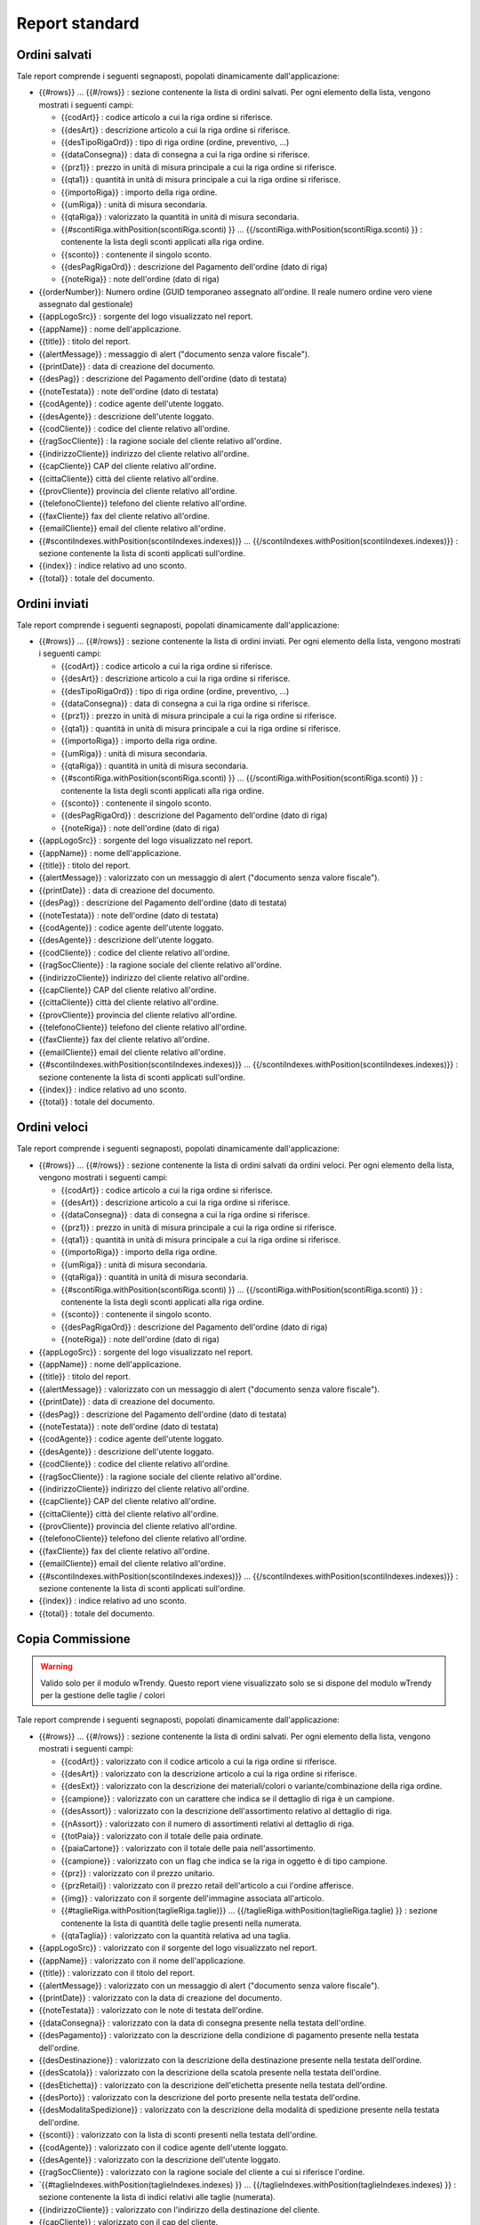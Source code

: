 Report standard
===============


Ordini salvati
--------------
Tale report comprende i seguenti segnaposti, popolati dinamicamente
dall'applicazione:

-  {{#rows}} ... {{#/rows}} : sezione contenente la lista di ordini
   salvati. Per ogni elemento della lista, vengono mostrati i seguenti
   campi:

   -  {{codArt}} : codice articolo a cui la riga ordine si riferisce.
   -  {{desArt}} : descrizione articolo a cui la riga ordine si
      riferisce.
   -  {{desTipoRigaOrd}} : tipo di riga ordine (ordine, preventivo, ...)
   -  {{dataConsegna}} : data di consegna a cui la riga ordine si
      riferisce.
   -  {{prz1}} : prezzo in unità di misura principale a cui la riga
      ordine si riferisce.
   -  {{qta1}} : quantità in unità di misura principale a cui la riga
      ordine si riferisce.
   -  {{importoRiga}} : importo della riga ordine.
   -  {{umRiga}} : unità di misura secondaria.
   -  {{qtaRiga}} : valorizzato la quantità in unità di misura
      secondaria.
   -  {{#scontiRiga.withPosition(scontiRiga.sconti) }} ...
      {{/scontiRiga.withPosition(scontiRiga.sconti) }} : contenente la
      lista degli sconti applicati alla riga ordine.
   -  {{sconto}} : contenente il singolo sconto.
   -  {{desPagRigaOrd}} : descrizione del Pagamento dell'ordine (dato di riga)
   -  {{noteRiga}} : note dell'ordine (dato di riga)

-  {{orderNumber}}: Numero ordine (GUID temporaneo assegnato all'ordine.
   Il reale numero ordine vero viene assegnato dal gestionale)
-  {{appLogoSrc}} : sorgente del logo visualizzato nel report.
-  {{appName}} : nome dell'applicazione.
-  {{title}} : titolo del report.
-  {{alertMessage}} : messaggio di alert ("documento senza valore
   fiscale").
-  {{printDate}} : data di creazione del documento.
-  {{desPag}} : descrizione del Pagamento dell'ordine (dato di testata)
-  {{noteTestata}} : note dell'ordine (dato di testata)
-  {{codAgente}} : codice agente dell'utente loggato.
-  {{desAgente}} : descrizione dell'utente loggato.
-  {{codCliente}} : codice del cliente relativo all'ordine.
-  {{ragSocCliente}} : la ragione sociale del cliente relativo
   all'ordine.
-  {{indirizzoCliente}} indirizzo del cliente relativo all'ordine.
-  {{capCliente}} CAP del cliente relativo all'ordine.
-  {{cittaCliente}} città del cliente relativo all'ordine.
-  {{provCliente}} provincia del cliente relativo all'ordine.
-  {{telefonoCliente}} telefono del cliente relativo all'ordine.
-  {{faxCliente}} fax del cliente relativo all'ordine.
-  {{emailCliente}} email del cliente relativo all'ordine.
-  {{#scontiIndexes.withPosition(scontiIndexes.indexes)}} ...
   {{/scontiIndexes.withPosition(scontiIndexes.indexes)}} : sezione
   contenente la lista di sconti applicati sull'ordine.
-  {{index}} : indice relativo ad uno sconto.
-  {{total}} : totale del documento.

Ordini inviati
--------------
Tale report comprende i seguenti segnaposti, popolati dinamicamente
dall'applicazione:

-  {{#rows}} ... {{#/rows}} : sezione contenente la lista di ordini
   inviati. Per ogni elemento della lista, vengono mostrati i seguenti
   campi:

   -  {{codArt}} : codice articolo a cui la riga ordine si riferisce.
   -  {{desArt}} : descrizione articolo a cui la riga ordine si
      riferisce.
   -  {{desTipoRigaOrd}} : tipo di riga ordine (ordine, preventivo, ...)
   -  {{dataConsegna}} : data di consegna a cui la riga ordine si
      riferisce.
   -  {{prz1}} : prezzo in unità di misura principale a cui la riga
      ordine si riferisce.
   -  {{qta1}} : quantità in unità di misura principale a cui la riga
      ordine si riferisce.
   -  {{importoRiga}} : importo della riga ordine.
   -  {{umRiga}} : unità di misura secondaria.
   -  {{qtaRiga}} : quantità in unità di misura secondaria.
   -  {{#scontiRiga.withPosition(scontiRiga.sconti) }} ...
      {{/scontiRiga.withPosition(scontiRiga.sconti) }} : contenente la
      lista degli sconti applicati alla riga ordine.
   -  {{sconto}} : contenente il singolo sconto.
   -  {{desPagRigaOrd}} : descrizione del Pagamento dell'ordine (dato di riga)
   -  {{noteRiga}} : note dell'ordine (dato di riga)

-  {{appLogoSrc}} : sorgente del logo visualizzato nel report.
-  {{appName}} : nome dell'applicazione.
-  {{title}} : titolo del report.
-  {{alertMessage}} : valorizzato con un messaggio di alert ("documento
   senza valore fiscale").
-  {{printDate}} : data di creazione del documento.
-  {{desPag}} : descrizione del Pagamento dell'ordine (dato di testata)
-  {{noteTestata}} : note dell'ordine (dato di testata)
-  {{codAgente}} : codice agente dell'utente loggato.
-  {{desAgente}} : descrizione dell'utente loggato.
-  {{codCliente}} : codice del cliente relativo all'ordine.
-  {{ragSocCliente}} : la ragione sociale del cliente relativo
   all'ordine.
-  {{indirizzoCliente}} indirizzo del cliente relativo all'ordine.
-  {{capCliente}} CAP del cliente relativo all'ordine.
-  {{cittaCliente}} città del cliente relativo all'ordine.
-  {{provCliente}} provincia del cliente relativo all'ordine.
-  {{telefonoCliente}} telefono del cliente relativo all'ordine.
-  {{faxCliente}} fax del cliente relativo all'ordine.
-  {{emailCliente}} email del cliente relativo all'ordine.
-  {{#scontiIndexes.withPosition(scontiIndexes.indexes)}} ...
   {{/scontiIndexes.withPosition(scontiIndexes.indexes)}} : sezione
   contenente la lista di sconti applicati sull'ordine.
-  {{index}} : indice relativo ad uno sconto.
-  {{total}} : totale del documento.


Ordini veloci
-------------
Tale report comprende i seguenti segnaposti, popolati dinamicamente
dall'applicazione:

-  {{#rows}} ... {{#/rows}} : sezione contenente la lista di ordini
   salvati da ordini veloci. Per ogni elemento della lista, vengono
   mostrati i seguenti campi:

   -  {{codArt}} : codice articolo a cui la riga ordine si riferisce.
   -  {{desArt}} : descrizione articolo a cui la riga ordine si
      riferisce.
   -  {{dataConsegna}} : data di consegna a cui la riga ordine si
      riferisce.
   -  {{prz1}} : prezzo in unità di misura principale a cui la riga
      ordine si riferisce.
   -  {{qta1}} : quantità in unità di misura principale a cui la riga
      ordine si riferisce.
   -  {{importoRiga}} : importo della riga ordine.
   -  {{umRiga}} : unità di misura secondaria.
   -  {{qtaRiga}} : quantità in unità di misura secondaria.
   -  {{#scontiRiga.withPosition(scontiRiga.sconti) }} ...
      {{/scontiRiga.withPosition(scontiRiga.sconti) }} : contenente la
      lista degli sconti applicati alla riga ordine.
   -  {{sconto}} : contenente il singolo sconto.
   -  {{desPagRigaOrd}} : descrizione del Pagamento dell'ordine (dato di riga)
   -  {{noteRiga}} : note dell'ordine (dato di riga)

-  {{appLogoSrc}} : sorgente del logo visualizzato nel report.
-  {{appName}} : nome dell'applicazione.
-  {{title}} : titolo del report.
-  {{alertMessage}} : valorizzato con un messaggio di alert ("documento
   senza valore fiscale").
-  {{printDate}} : data di creazione del documento.
-  {{desPag}} : descrizione del Pagamento dell'ordine (dato di testata)
-  {{noteTestata}} : note dell'ordine (dato di testata)
-  {{codAgente}} : codice agente dell'utente loggato.
-  {{desAgente}} : descrizione dell'utente loggato.
-  {{codCliente}} : codice del cliente relativo all'ordine.
-  {{ragSocCliente}} : la ragione sociale del cliente relativo
   all'ordine.
-  {{indirizzoCliente}} indirizzo del cliente relativo all'ordine.
-  {{capCliente}} CAP del cliente relativo all'ordine.
-  {{cittaCliente}} città del cliente relativo all'ordine.
-  {{provCliente}} provincia del cliente relativo all'ordine.
-  {{telefonoCliente}} telefono del cliente relativo all'ordine.
-  {{faxCliente}} fax del cliente relativo all'ordine.
-  {{emailCliente}} email del cliente relativo all'ordine.
-  {{#scontiIndexes.withPosition(scontiIndexes.indexes)}} ...
   {{/scontiIndexes.withPosition(scontiIndexes.indexes)}} : sezione
   contenente la lista di sconti applicati sull'ordine.
-  {{index}} : indice relativo ad uno sconto.
-  {{total}} : totale del documento.

Copia Commissione
-----------------

.. warning:: Valido solo per il modulo wTrendy. Questo report viene visualizzato solo se si dispone del modulo wTrendy per la gestione delle taglie / colori

Tale report comprende i seguenti segnaposti, popolati dinamicamente
dall'applicazione:

-  {{#rows}} ... {{#/rows}} : sezione contenente la lista di ordini
   salvati. Per ogni elemento della lista, vengono mostrati i seguenti
   campi:

   -  {{codArt}} : valorizzato con il codice articolo a cui la riga
      ordine si riferisce.
   -  {{desArt}} : valorizzato con la descrizione articolo a cui la riga
      ordine si riferisce.
   -  {{desExt}} : valorizzato con la descrizione dei materiali/colori o
      variante/combinazione della riga ordine.
   -  {{campione}} : valorizzato con un carattere che indica se il
      dettaglio di riga è un campione.
   -  {{desAssort}} : valorizzato con la descrizione dell'assortimento
      relativo al dettaglio di riga.
   -  {{nAssort}} : valorizzato con il numero di assortimenti relativi
      al dettaglio di riga.
   -  {{totPaia}} : valorizzato con il totale delle paia ordinate.
   -  {{paiaCartone}} : valorizzato con il totale delle paia
      nell'assortimento.
   -  {{campione}} : valorizzato con un flag che indica se la riga in
      oggetto è di tipo campione.
   -  {{prz}} : valorizzato con il prezzo unitario.
   -  {{przRetail}} : valorizzato con il prezzo retail dell'articolo a
      cui l'ordine afferisce.
   -  {{img}} : valorizzato con il sorgente dell'immagine associata
      all'articolo.
   -  {{#taglieRiga.withPosition(taglieRiga.taglie)}} ...
      {{/taglieRiga.withPosition(taglieRiga.taglie) }} : sezione
      contenente la lista di quantità delle taglie presenti nella
      numerata.
   -  {{qtaTaglia}} : valorizzato con la quantità relativa ad una
      taglia.

-  {{appLogoSrc}} : valorizzato con il sorgente del logo visualizzato
   nel report.
-  {{appName}} : valorizzato con il nome dell'applicazione.
-  {{title}} : valorizzato con il titolo del report.
-  {{alertMessage}} : valorizzato con un messaggio di alert ("documento
   senza valore fiscale").
-  {{printDate}} : valorizzato con la data di creazione del documento.
-  {{noteTestata}} : valorizzato con le note di testata dell'ordine.
-  {{dataConsegna}} : valorizzato con la data di consegna presente nella
   testata dell'ordine.
-  {{desPagamento}} : valorizzato con la descrizione della condizione di
   pagamento presente nella testata dell'ordine.
-  {{desDestinazione}} : valorizzato con la descrizione della
   destinazione presente nella testata dell'ordine.
-  {{desScatola}} : valorizzato con la descrizione della scatola
   presente nella testata dell'ordine.
-  {{desEtichetta}} : valorizzato con la descrizione dell'etichetta
   presente nella testata dell'ordine.
-  {{desPorto}} : valorizzato con la descrizione del porto presente
   nella testata dell'ordine.
-  {{desModalitaSpedizione}} : valorizzato con la descrizione della
   modalità di spedizione presente nella testata dell'ordine.
-  {{sconti}} : valorizzato con la lista di sconti presenti nella
   testata dell'ordine.
-  {{codAgente}} : valorizzato con il codice agente dell'utente loggato.
-  {{desAgente}} : valorizzato con la descrizione dell'utente loggato.
-  {{ragSocCliente}} : valorizzato con la ragione sociale del cliente a
   cui si riferisce l'ordine.
-  \`{{#taglieIndexes.withPosition(taglieIndexes.indexes) }} ...
   {{/taglieIndexes.withPosition(taglieIndexes.indexes) }} : sezione
   contenente la lista di indici relativi alle taglie (numerata).
-  {{indirizzoCliente}} : valorizzato con l'indirizzo della destinazione
   del cliente.
-  {{capCliente}} : valorizzato con il cap del cliente.
-  {{cittaCliente}} : valorizzato con la citta del cliente.
-  {{provCliente}} : valorizzato con la provincia del cliente.
-  {{nazioneCliente}} : valorizzato con la nazione del cliente.
-  {{telefonoCliente}} : valorizzato con il telefono del cliente.
-  {{faxCliente}} : valorizzato con il fax del cliente.
-  {{emailCliente}} : valorizzato con l'email del cliente.
-  {{iban}} : valorizzato con l'iban del cliente.
-  {{codFiscCliente}} : valorizzato con il codice fiscale del cliente.
-  {{canaleVenditaCliente}} : valorizzato con il canale di vendita del
   cliente.
-  {{categoriaCliente}} : valorizzato con la categoria del cliente.
-  {{classeScontoCliente}} : valorizzato con la classe di sconto del
   cliente.
-  {{noteCliente}} : valorizzato con le note del cliente.
-  {{partitaIvaCliente}} : valorizzato con la partita iva del cliente.
-  {{ragSocConsegna}} : valorizzato con la ragione sociale riferita alla
   consegna.
-  {{indirizzoConsegna}} : valorizzato con l'indirizzo di consegna.
-  {{cittaConsegna}} : valorizzato con la citta di consegna.
-  {{capConsegna}} : valorizzato con il cap di consegna.
-  {{provConsegna}} : valorizzato con la provincia di consegna.
-  {{nazioneConsegna}} : valorizzato con la nazione di consegna.
-  {{telConsegna}} : valorizzato con il telefono di consegna.
-  {{faxConsegna}} : valorizzato con il fax di consegna.
-  {{cellConsegna}} : valorizzato con il cell di consegna.
-  {{portoConsegna}} : valorizzato con il porto di consegna.
-  {{desPag}} : valorizzato con la descrizione del pagamento.
-  {{index}} : valorizzato con l'indice relativo a una taglia.
-  {{total}} : valorizzato con il totale del documento.

Incassi
-------
Tale report comprende i seguenti segnaposti, popolati dinamicamente
dall'applicazione:

-  {{#rows}} ... {{#/rows}} : sezione contenente la lista di incassi
   effettuati. Per ogni elemento della lista, vengono mostrati i
   seguenti campi:

   -  {{codCliente}} : codice del cliente a cui l'incasso si riferisce.
   -  {{ragScociale}} : ragione sociale del cliente a cui l'incasso si
      riferisce.
   -  {{numDoc}} : numero documento a cui l'incasso si riferisce.
   -  {{dataDoc}} : data del documento a cui l'incasso si riferisce.
   -  {{dataScad}} : data di scadenza del documento a cui l'incasso si
      riferisce.
   -  {{tipoInc}} : tipo di incasso.
   -  {{dataInc}} : data in cui l'incasso è avvenuto.
   -  {{impScad}} : valorizzato l'importo della scadenza a cui l'incasso
      si riferisce.
   -  {{impInc}} : valorizzato con l'importo incassato.

-  {{appLogoSrc}} : sorgente del logo visualizzato nel report.
-  {{appName}} : nome dell'applicazione.
-  {{title}} : titolo del report.
-  {{startDate}} : data da cui parte il periodo di visualizzazione delle
   scadenze.
-  {{startDate}} : data da cui finisce il periodo di visualizzazione
   delle scadenze.
-  {{printDate}} : data di creazione del documento.
-  {{codAgente}} : codice agente dell'utente loggato.
-  {{desAgente}} : descrizione dell'agebte loggato.
-  {{total}} : totale del documento.
